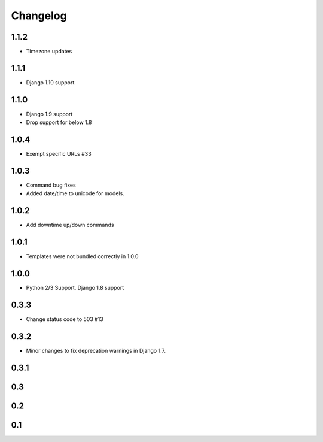 =========
Changelog
=========
1.1.2
-----
- Timezone updates

1.1.1
-----

- Django 1.10 support

1.1.0
-----

- Django 1.9 support
- Drop support for below 1.8

1.0.4
-----

- Exempt specific URLs #33

1.0.3
-----

- Command bug fixes
- Added date/time to unicode for models.

1.0.2
-----

- Add downtime up/down commands

1.0.1
-----
- Templates were not bundled correctly in 1.0.0

1.0.0
-----
- Python 2/3 Support. Django 1.8 support

0.3.3
-----
- Change status code to 503 #13

0.3.2
-----
- Minor changes to fix deprecation warnings in Django 1.7.

0.3.1
-----

0.3
---

0.2
---

0.1
---
